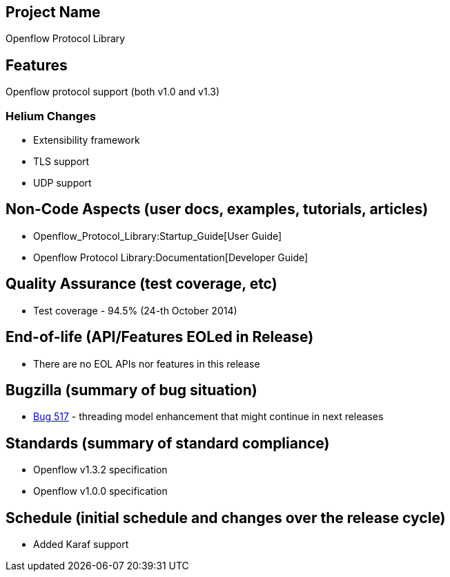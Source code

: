 [[project-name]]
== Project Name

Openflow Protocol Library

[[features]]
== Features

Openflow protocol support (both v1.0 and v1.3)

[[helium-changes]]
=== Helium Changes

* Extensibility framework
* TLS support
* UDP support

[[non-code-aspects-user-docs-examples-tutorials-articles]]
== Non-Code Aspects (user docs, examples, tutorials, articles)

* Openflow_Protocol_Library:Startup_Guide[User Guide]
* Openflow Protocol Library:Documentation[Developer Guide]

[[quality-assurance-test-coverage-etc]]
== Quality Assurance (test coverage, etc)

* Test coverage - 94.5% (24-th October 2014)

[[end-of-life-apifeatures-eoled-in-release]]
== End-of-life (API/Features EOLed in Release)

* There are no EOL APIs nor features in this release

[[bugzilla-summary-of-bug-situation]]
== Bugzilla (summary of bug situation)

* https://bugs.opendaylight.org/show_bug.cgi?id=517[Bug 517] - threading
model enhancement that might continue in next releases

[[standards-summary-of-standard-compliance]]
== Standards (summary of standard compliance)

* Openflow v1.3.2 specification
* Openflow v1.0.0 specification

[[schedule-initial-schedule-and-changes-over-the-release-cycle]]
== Schedule (initial schedule and changes over the release cycle)

* Added Karaf support

